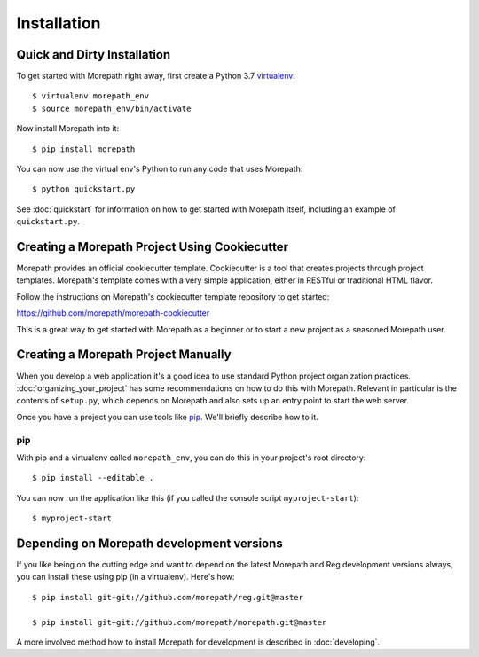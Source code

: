 Installation
============

Quick and Dirty Installation
----------------------------

To get started with Morepath right away, first create a Python 3.7
virtualenv_::

  $ virtualenv morepath_env
  $ source morepath_env/bin/activate

Now install Morepath into it::

  $ pip install morepath

You can now use the virtual env's Python to run any code that uses
Morepath::

  $ python quickstart.py

See :doc:`quickstart` for information on how to get started with
Morepath itself, including an example of ``quickstart.py``.

.. _virtualenv: http://www.virtualenv.org/

.. _cookiecutter:

Creating a Morepath Project Using Cookiecutter
----------------------------------------------

Morepath provides an official cookiecutter template. Cookiecutter is a tool
that creates projects through project templates. Morepath's template comes
with a very simple application, either in RESTful or traditional HTML flavor.

Follow the instructions on Morepath's cookiecutter template repository to
get started:

`<https://github.com/morepath/morepath-cookiecutter>`_

This is a great way to get started with Morepath as a beginner or to start
a new project as a seasoned Morepath user.

Creating a Morepath Project Manually
------------------------------------

When you develop a web application it's a good idea to use standard
Python project organization practices. :doc:`organizing_your_project`
has some recommendations on how to do this with Morepath. Relevant in
particular is the contents of ``setup.py``, which depends on Morepath
and also sets up an entry point to start the web server.

Once you have a project you can use tools like pip_.
We'll briefly describe how to it.

.. _pip: http://www.pip-installer.org/

pip
~~~


With pip and a virtualenv called ``morepath_env``, you can do this in
your project's root directory::

  $ pip install --editable .

You can now run the application like this (if you called the console
script ``myproject-start``)::

  $ myproject-start

Depending on Morepath development versions
------------------------------------------

If you like being on the cutting edge and want to depend on the latest
Morepath and Reg development versions always, you can install these using
pip (in a virtualenv). Here's how::

  $ pip install git+git://github.com/morepath/reg.git@master

  $ pip install git+git://github.com/morepath/morepath.git@master

A more involved method how to install Morepath for development is described
in :doc:`developing`.
